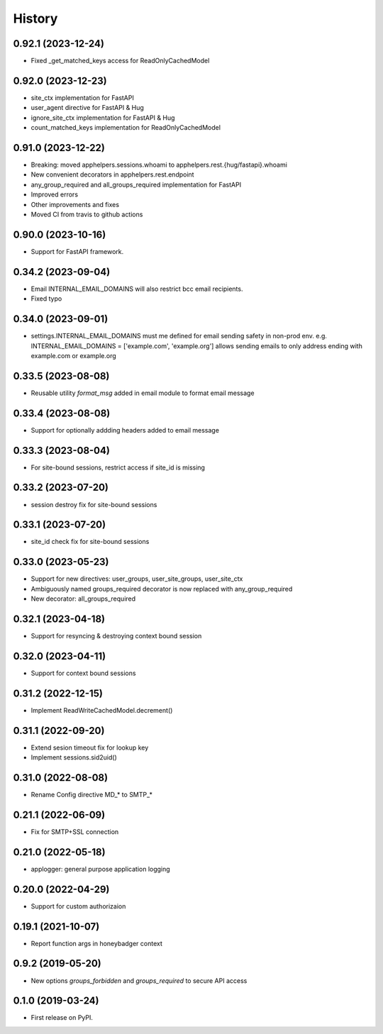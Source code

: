 =======
History
=======

0.92.1 (2023-12-24)
-------------------
* Fixed _get_matched_keys access for ReadOnlyCachedModel

0.92.0 (2023-12-23)
-------------------
* site_ctx implementation for FastAPI
* user_agent directive for FastAPI & Hug
* ignore_site_ctx implementation for FastAPI & Hug
* count_matched_keys implementation for ReadOnlyCachedModel

0.91.0 (2023-12-22)
-------------------
* Breaking: moved apphelpers.sessions.whoami to apphelpers.rest.{hug/fastapi}.whoami
* New convenient decorators in apphelpers.rest.endpoint
* any_group_required and all_groups_required implementation for FastAPI
* Improved errors
* Other improvements and fixes
* Moved CI from travis to github actions

0.90.0 (2023-10-16)
-------------------
* Support for FastAPI framework.

0.34.2 (2023-09-04)
-------------------
* Email INTERNAL_EMAIL_DOMAINS will also restrict bcc email recipients.
* Fixed typo

0.34.0 (2023-09-01)
-------------------

* settings.INTERNAL_EMAIL_DOMAINS must me defined for email sending safety in
  non-prod env.
  e.g. INTERNAL_EMAIL_DOMAINS = ['example.com', 'example.org']
  allows sending emails to only address ending with example.com or example.org

0.33.5 (2023-08-08)
-------------------
* Reusable utility `format_msg` added in email module to format email message

0.33.4 (2023-08-08)
-------------------
* Support for optionally addding headers added to email message

0.33.3 (2023-08-04)
-------------------
* For site-bound sessions, restrict access if site_id is missing

0.33.2 (2023-07-20)
-------------------
* session destroy fix for site-bound sessions

0.33.1 (2023-07-20)
-------------------
* site_id check fix for site-bound sessions

0.33.0 (2023-05-23)
-------------------
* Support for new directives: user_groups, user_site_groups, user_site_ctx
* Ambiguously named groups_required decorator is now replaced with any_group_required
* New decorator: all_groups_required

0.32.1 (2023-04-18)
-------------------
* Support for resyncing & destroying context bound session

0.32.0 (2023-04-11)
-------------------
* Support for context bound sessions

0.31.2 (2022-12-15)
-------------------
* Implement ReadWriteCachedModel.decrement()

0.31.1 (2022-09-20)
-------------------
* Extend sesion timeout fix for lookup key
* Implement sessions.sid2uid()

0.31.0 (2022-08-08)
-------------------
* Rename Config directive MD_* to SMTP_*

0.21.1 (2022-06-09)
-------------------
* Fix for SMTP+SSL connection

0.21.0 (2022-05-18)
-------------------
* applogger: general purpose application logging

0.20.0 (2022-04-29)
-------------------
* Support for custom authorizaion

0.19.1 (2021-10-07)
-------------------

* Report function args in honeybadger context

0.9.2 (2019-05-20)
------------------

* New options `groups_forbidden` and `groups_required` to secure API access

0.1.0 (2019-03-24)
------------------

* First release on PyPI.
